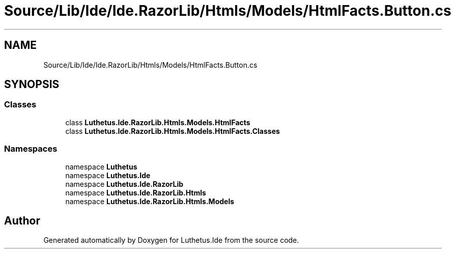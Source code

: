 .TH "Source/Lib/Ide/Ide.RazorLib/Htmls/Models/HtmlFacts.Button.cs" 3 "Version 1.0.0" "Luthetus.Ide" \" -*- nroff -*-
.ad l
.nh
.SH NAME
Source/Lib/Ide/Ide.RazorLib/Htmls/Models/HtmlFacts.Button.cs
.SH SYNOPSIS
.br
.PP
.SS "Classes"

.in +1c
.ti -1c
.RI "class \fBLuthetus\&.Ide\&.RazorLib\&.Htmls\&.Models\&.HtmlFacts\fP"
.br
.ti -1c
.RI "class \fBLuthetus\&.Ide\&.RazorLib\&.Htmls\&.Models\&.HtmlFacts\&.Classes\fP"
.br
.in -1c
.SS "Namespaces"

.in +1c
.ti -1c
.RI "namespace \fBLuthetus\fP"
.br
.ti -1c
.RI "namespace \fBLuthetus\&.Ide\fP"
.br
.ti -1c
.RI "namespace \fBLuthetus\&.Ide\&.RazorLib\fP"
.br
.ti -1c
.RI "namespace \fBLuthetus\&.Ide\&.RazorLib\&.Htmls\fP"
.br
.ti -1c
.RI "namespace \fBLuthetus\&.Ide\&.RazorLib\&.Htmls\&.Models\fP"
.br
.in -1c
.SH "Author"
.PP 
Generated automatically by Doxygen for Luthetus\&.Ide from the source code\&.
